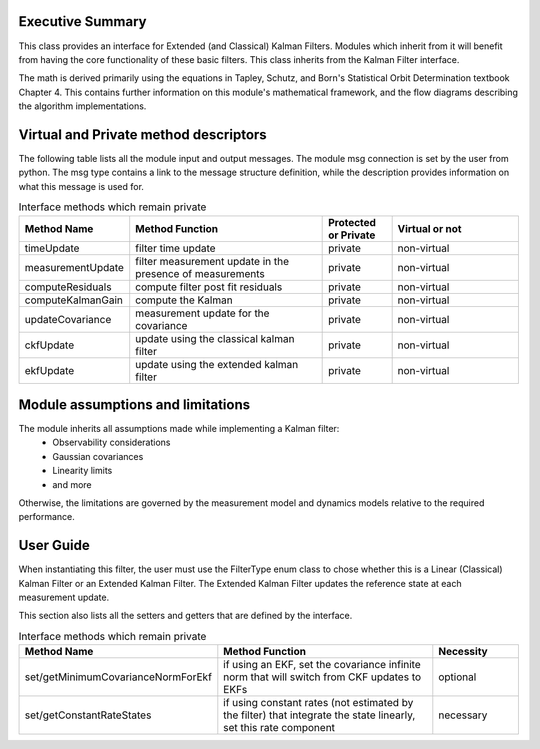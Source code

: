 Executive Summary
-----------------

This class provides an interface for Extended (and Classical) Kalman Filters. Modules which inherit from it will
benefit from having the core functionality of these basic filters. This class inherits from the Kalman Filter interface.

The math is derived primarily using the equations in Tapley, Schutz, and Born's Statistical Orbit Determination textbook
Chapter 4. This contains further information on this module's mathematical framework, and the flow diagrams describing
the algorithm implementations.

Virtual and Private method descriptors
-------------------------------
The following table lists all the module input and output messages.  The module msg connection is set by the
user from python.  The msg type contains a link to the message structure definition, while the description
provides information on what this message is used for.

.. list-table:: Interface methods which remain private
    :widths: 25 75 25 50
    :header-rows: 1

    * - Method Name
      - Method Function
      - Protected or Private
      - Virtual or not
    * - timeUpdate
      - filter time update
      - private
      - non-virtual
    * - measurementUpdate
      - filter measurement update in the presence of measurements
      - private
      - non-virtual
    * - computeResiduals
      - compute filter post fit residuals
      - private
      - non-virtual
    * - computeKalmanGain
      - compute the Kalman
      - private
      - non-virtual
    * - updateCovariance
      - measurement update for the covariance
      - private
      - non-virtual
    * - ckfUpdate
      - update using the classical kalman filter
      - private
      - non-virtual
    * - ekfUpdate
      - update using the extended kalman filter
      - private
      - non-virtual


Module assumptions and limitations
-------------------------------

The module inherits all assumptions made while implementing a Kalman filter:
    • Observability considerations
    • Gaussian covariances
    • Linearity limits
    • and more

Otherwise, the limitations are governed by the measurement model and dynamics models relative
to the required performance.

User Guide
----------

When instantiating this filter, the user must use the FilterType enum class to chose whether this is a
Linear (Classical) Kalman Filter or an Extended Kalman Filter. The Extended Kalman Filter updates the reference
state at each measurement update.

This section also lists all the setters and getters that are defined by the interface.

.. list-table:: Interface methods which remain private
    :widths: 25 75 25
    :header-rows: 1

    * - Method Name
      - Method Function
      - Necessity
    * - set/getMinimumCovarianceNormForEkf
      - if using an EKF, set the covariance infinite norm that will switch from CKF updates to EKFs
      - optional
    * - set/getConstantRateStates
      - if using constant rates (not estimated by the filter) that integrate the state linearly, set this rate component
      - necessary